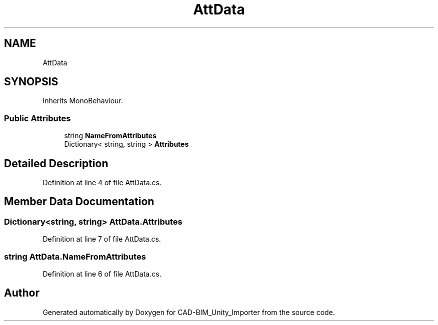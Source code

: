 .TH "AttData" 3 "Thu May 16 2019" "CAD-BIM_Unity_Importer" \" -*- nroff -*-
.ad l
.nh
.SH NAME
AttData
.SH SYNOPSIS
.br
.PP
.PP
Inherits MonoBehaviour\&.
.SS "Public Attributes"

.in +1c
.ti -1c
.RI "string \fBNameFromAttributes\fP"
.br
.ti -1c
.RI "Dictionary< string, string > \fBAttributes\fP"
.br
.in -1c
.SH "Detailed Description"
.PP 
Definition at line 4 of file AttData\&.cs\&.
.SH "Member Data Documentation"
.PP 
.SS "Dictionary<string, string> AttData\&.Attributes"

.PP
Definition at line 7 of file AttData\&.cs\&.
.SS "string AttData\&.NameFromAttributes"

.PP
Definition at line 6 of file AttData\&.cs\&.

.SH "Author"
.PP 
Generated automatically by Doxygen for CAD-BIM_Unity_Importer from the source code\&.
